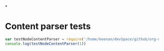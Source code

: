 *

* Content parser tests

#+BEGIN_SRC js :cmd "babel-node --presets es2015 --plugins transform-object-rest-spread"
var testNodeContentParser = require('/home/keenan/devSpace/github/org-mode-connection/perf')
console.log(testNodeContentParser(1))
#+END_SRC

#+RESULTS:
: dupa
: 2
: undefined
